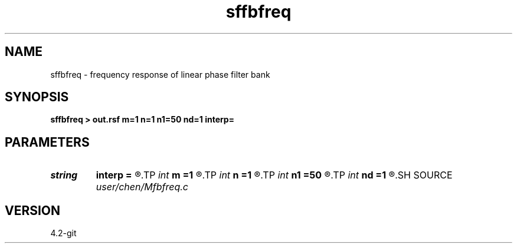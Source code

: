 .TH sffbfreq 1  "APRIL 2023" Madagascar "Madagascar Manuals"
.SH NAME
sffbfreq \- frequency response of linear phase filter bank 
.SH SYNOPSIS
.B sffbfreq > out.rsf m=1 n=1 n1=50 nd=1 interp=
.SH PARAMETERS
.PD 0
.TP
.I string 
.B interp
.B =
.R  	interpolation method: maxflat lagrange bspline
.TP
.I int    
.B m
.B =1
.R  	b[-m, ... ,n]
.TP
.I int    
.B n
.B =1
.R  	b[-m, ... ,n]
.TP
.I int    
.B n1
.B =50
.R  	samples in frequency domain is 2*n1+1
.TP
.I int    
.B nd
.B =1
.R  	nd dimensional filter bank, nd should not be large, or you will need to buy a new disk array
.SH SOURCE
.I user/chen/Mfbfreq.c
.SH VERSION
4.2-git
